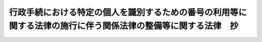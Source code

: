 .. _H25HO028:

==============================================================================================================
行政手続における特定の個人を識別するための番号の利用等に関する法律の施行に伴う関係法律の整備等に関する法律　抄
==============================================================================================================

.. raw:: html
    
    
    <b>行政手続における特定の個人を識別するための番号の利用等に関する法律の施行に伴う関係法律の整備等に関する法律　抄<br>
    （平成二十五年五月三十一日法律第二十八号）</b><br><br>
    <div align="right">最終改正：平成二七年九月一一日法律第六六号</div><br><div align="right"><table width="" border="0"><tr><td><font color="RED">（最終改正までの未施行法令）</font></td></tr><tr><td><a href="/cgi-bin/idxmiseko.cgi?H_RYAKU=%95%bd%93%f1%8c%dc%96%40%93%f1%94%aa&amp;H_NO=%95%bd%90%ac%93%f1%8f%5c%8e%b5%94%4e%8b%e3%8c%8e%8b%e3%93%fa%96%40%97%a5%91%e6%98%5a%8f%5c%8c%dc%8d%86&amp;H_PATH=/miseko/H25HO028/H27HO065.html" target="inyo">平成二十七年九月九日法律第六十五号</a></td><td align="right">（未施行）</td></tr><tr></tr><tr><td><a href="/cgi-bin/idxmiseko.cgi?H_RYAKU=%95%bd%93%f1%8c%dc%96%40%93%f1%94%aa&amp;H_NO=%95%bd%90%ac%93%f1%8f%5c%8e%b5%94%4e%8b%e3%8c%8e%8f%5c%88%ea%93%fa%96%40%97%a5%91%e6%98%5a%8f%5c%98%5a%8d%86&amp;H_PATH=/miseko/H25HO028/H27HO066.html" target="inyo">平成二十七年九月十一日法律第六十六号</a></td><td align="right">（未施行）</td></tr><tr></tr><tr><td align="right">　</td><td></td></tr><tr></tr></table></div>
    <p>
    </p><div class="arttitle"><a name="1000000000000000000000000000000000000000000000000100000000000000000000000000000">（地方自治法の一部改正）</a>
    </div><div class="item"><b>第一条</b>
    <a name="1000000000000000000000000000000000000000000000000100000000001000000000000000000"></a>
    　略
    </div>
    
    <p>
    </p><div class="arttitle"><a name="1000000000000000000000000000000000000000000000000200000000000000000000000000000">（地方自治法の一部改正に伴う経過措置）</a>
    </div><div class="item"><b>第二条</b>
    <a name="1000000000000000000000000000000000000000000000000200000000001000000000000000000"></a>
    　この法律の施行の日から附則第三号に掲げる規定の施行の日（以下「第三号施行日」という。）の前日までの間における前条の規定による改正後の地方自治法別表第一行政手続における特定の個人を識別するための番号の利用等に関する法律（平成二十五年法律第二十七号）の項の適用については、同項中「、第十七条第一項及び第三項（同条第四項において準用する場合を含む。）並びに」とあるのは、「並びに」とする。
    </div>
    
    <p>
    </p><div class="arttitle"><a name="1000000000000000000000000000000000000000000000000300000000000000000000000000000">（特別職の職員の給与に関する法律の一部改正）</a>
    </div><div class="item"><b>第三条</b>
    <a name="1000000000000000000000000000000000000000000000000300000000001000000000000000000"></a>
    　略
    </div>
    
    <p>
    </p><div class="arttitle"><a name="1000000000000000000000000000000000000000000000000400000000000000000000000000000">（地方税法の一部改正）</a>
    </div><div class="item"><b>第四条</b>
    <a name="1000000000000000000000000000000000000000000000000400000000001000000000000000000"></a>
    　略
    </div>
    
    <p>
    </p><div class="arttitle"><a name="1000000000000000000000000000000000000000000000000500000000000000000000000000000">（投資信託及び投資法人に関する法律及び信託法の一部改正）</a>
    </div><div class="item"><b>第五条</b>
    <a name="1000000000000000000000000000000000000000000000000500000000001000000000000000000"></a>
    　略
    </div>
    
    <p>
    </p><div class="arttitle"><a name="1000000000000000000000000000000000000000000000000600000000000000000000000000000">（信用金庫法等の一部改正）</a>
    </div><div class="item"><b>第六条</b>
    <a name="1000000000000000000000000000000000000000000000000600000000001000000000000000000"></a>
    　略
    </div>
    
    <p>
    </p><div class="arttitle"><a name="1000000000000000000000000000000000000000000000000700000000000000000000000000000">（租税特別措置法の一部改正）</a>
    </div><div class="item"><b>第七条</b>
    <a name="1000000000000000000000000000000000000000000000000700000000001000000000000000000"></a>
    　略
    </div>
    
    <p>
    </p><div class="arttitle"><a name="1000000000000000000000000000000000000000000000000800000000000000000000000000000">（租税特別措置法の一部改正に伴う経過措置）</a>
    </div><div class="item"><b>第八条</b>
    <a name="1000000000000000000000000000000000000000000000000800000000001000000000000000000"></a>
    　前条の規定による改正後の租税特別措置法（以下この条において「新租税特別措置法」という。）第四条第一項の規定は、第三号施行日以後に提出する同項に規定する特別非課税貯蓄申込書について適用し、第三号施行日前に提出した前条の規定による改正前の租税特別措置法（以下この条において「旧租税特別措置法」という。）第四条第一項に規定する特別非課税貯蓄申込書については、なお従前の例による。
    </div>
    <div class="item"><b><a name="1000000000000000000000000000000000000000000000000800000000002000000000000000000">２</a>
    </b>
    　新租税特別措置法第三十七条の十一の三第四項及び第五項の規定は、第三号施行日以後に同条第四項に規定する特定口座開設届出書を提出する場合について適用し、第三号施行日前に旧租税特別措置法第三十七条の十一の三第四項に規定する特定口座開設届出書を提出した場合については、なお従前の例による。
    </div>
    <div class="item"><b><a name="1000000000000000000000000000000000000000000000000800000000003000000000000000000">３</a>
    </b>
    　第三号施行日前に旧租税特別措置法第三十七条の十一の三第四項に規定する特定口座開設届出書を提出して同条第三項第一号に規定する特定口座を開設した同条第四項の居住者又は国内に恒久的施設を有する非居住者は、政令で定めるところにより、第三号施行日から三年を経過した日（以下この項及び第五項において「三年経過日」という。）以後最初に当該特定口座における新租税特別措置法第三十七条の十一の三第一項に規定する特定口座内保管上場株式等の譲渡若しくは同条第二項に規定する信用取引等に係る上場株式等の譲渡又は当該特定口座への同条第七項に規定する上場株式等の配当等の受入れをする日（同日において同条第四項に規定する個人番号（以下この項において「個人番号」という。）を有しない者（以下この項において「番号非保有者」という。）にあっては、行政手続における特定の個人を識別するための番号の利用等に関する法律（平成二十五年法律第二十七号。以下「番号利用法」という。）の規定により同日以後に個人番号が初めて通知された日（以下この項及び第五項において「番号通知日」という。）の属する年の翌年一月三十一日（当該通知された日から同日の属する年の十二月三十一日までの間に当該特定口座につき同条第七項に規定する事由が生じた場合には、当該事由が生じた日の属する月の翌月末日））までに、当該特定口座を開設している同条第三項第一号に規定する金融商品取引業者等の営業所の長に、その者の番号利用法第二条第七項に規定する個人番号カード（第五項において「個人番号カード」という。）その他の財務省令で定める書類を提示し、又は署名用電子証明書等（第三十一条の規定による改正後の電子署名等に係る地方公共団体情報システム機構の認証業務に関する法律（平成十四年法律第百五十三号。第三十二条において「新公的個人認証法」という。）第三条第一項に規定する署名用電子証明書その他の電磁的記録（電子的方式、磁気的方式その他の人の知覚によっては認識することができない方式で作られる記録であって、電子計算機による情報処理の用に供されるものをいう。）であって財務省令で定めるものをいう。第五項並びに第二十五条第二項及び第五項において同じ。）を送信して個人番号を告知し、当該告知した事項につき確認を受けなければならない。ただし、三年経過日（番号非保有者にあっては、番号通知日）までに当該特定口座が廃止された場合は、この限りでない。
    </div>
    <div class="item"><b><a name="1000000000000000000000000000000000000000000000000800000000004000000000000000000">４</a>
    </b>
    　新租税特別措置法第三十七条の十四第七項及び第八項（同条第十一項において準用する場合を含む。）の規定は、第三号施行日以後に同条第六項の申請書又は同条第五項第一号に規定する非課税口座開設届出書を提出する場合について適用し、第三号施行日前に旧租税特別措置法第三十七条の十四第六項の申請書又は同条第五項第一号に規定する非課税口座開設届出書を提出した場合については、なお従前の例による。
    </div>
    <div class="item"><b><a name="1000000000000000000000000000000000000000000000000800000000005000000000000000000">５</a>
    </b>
    　第三号施行日前に旧租税特別措置法第三十七条の十四第五項第一号に規定する非課税口座開設届出書を提出して同号に規定する非課税口座を開設した同号の居住者又は国内に恒久的施設を有する非居住者は、政令で定めるところにより、三年経過日以後最初に当該非課税口座における新租税特別措置法第三十七条の十四第一項に規定する非課税口座内上場株式等の譲渡又は当該非課税口座への新租税特別措置法第九条の八に規定する配当等の受入れをする日（同日において新租税特別措置法第三十七条の十四第七項に規定する個人番号（以下この項において「個人番号」という。）を有しない者（以下この項において「番号非保有者」という。）にあっては、番号通知日の属する年の翌年一月三十一日）までに、当該非課税口座を開設している新租税特別措置法第三十七条の十四第五項第一号に規定する金融商品取引業者等の営業所の長に、その者の個人番号カードその他の財務省令で定める書類を提示し、又は署名用電子証明書等を送信して個人番号を告知し、当該告知した事項につき確認を受けなければならない。ただし、三年経過日（番号非保有者にあっては、番号通知日）までに当該非課税口座が廃止された場合は、この限りでない。
    </div>
    
    <p>
    </p><div class="arttitle"><a name="1000000000000000000000000000000000000000000000000900000000000000000000000000000">（国民年金法の一部改正）</a>
    </div><div class="item"><b>第九条</b>
    <a name="1000000000000000000000000000000000000000000000000900000000001000000000000000000"></a>
    　略
    </div>
    
    <p>
    </p><div class="item"><b><a name="1000000000000000000000000000000000000000000000001000000000000000000000000000000">第十条</a>
    </b>
    <a name="1000000000000000000000000000000000000000000000001000000000001000000000000000000"></a>
    　略
    </div>
    
    <p>
    </p><div class="arttitle"><a name="1000000000000000000000000000000000000000000000001100000000000000000000000000000">（国税通則法の一部改正）</a>
    </div><div class="item"><b>第十一条</b>
    <a name="1000000000000000000000000000000000000000000000001100000000001000000000000000000"></a>
    　略
    </div>
    
    <p>
    </p><div class="arttitle"><a name="1000000000000000000000000000000000000000000000001200000000000000000000000000000">（国税通則法の一部改正に伴う経過措置）</a>
    </div><div class="item"><b>第十二条</b>
    <a name="1000000000000000000000000000000000000000000000001200000000001000000000000000000"></a>
    　納税申告書（前条の規定による改正後の国税通則法（以下この条において「新国税通則法」という。）第二条第六号に規定する納税申告書をいう。以下この項及び第三項において同じ。）の提出に係る新国税通則法第百二十四条第一項の規定は、第三号施行日以後に課税期間（新国税通則法第二条第九号に規定する課税期間をいう。以下この項において同じ。）が開始する国税（課税期間のない国税については、第三号施行日以後にその納税義務が成立する当該国税）に係る納税申告書について適用し、第三号施行日前に課税期間が開始した国税（課税期間のない国税については、第三号施行日前にその納税義務が成立した当該国税）に係る納税申告書については、なお従前の例による。
    </div>
    <div class="item"><b><a name="1000000000000000000000000000000000000000000000001200000000002000000000000000000">２</a>
    </b>
    　支払調書等（所得税法（昭和四十年法律第三十三号）第二百二十八条の四第一項に規定する調書等、相続税法（昭和二十五年法律第七十三号）第五十九条第四項に規定する調書、租税特別措置法第四十二条の二の二第一項に規定する調書等、同法第七十条の二の二第十三項に規定する教育資金管理契約の終了に関する調書及び同法第七十条の二の三第十四項に規定する結婚・子育て資金管理契約の終了に関する調書並びに内国税の適正な課税の確保を図るための国外送金等に係る調書の提出等に関する法律（平成九年法律第百十号）第四条第一項に規定する国外送金等調書、同法第四条の三第一項に規定する国外証券移管等調書及び同法第五条第一項に規定する国外財産調書をいう。以下この項及び次項において同じ。）の提出に係る新国税通則法第百二十四条第一項の規定は、第三号施行日以後に生ずる支払等（支払、交付、譲渡、行使その他の事由をいう。以下この項において同じ。）に基づき提出する支払調書等について適用し、第三号施行日前に生じた支払等に基づき提出した支払調書等については、なお従前の例による。
    </div>
    <div class="item"><b><a name="1000000000000000000000000000000000000000000000001200000000003000000000000000000">３</a>
    </b>
    　新国税通則法第百二十四条第一項に規定する書類（納税申告書及び支払調書等を除く。以下この項において同じ。）の提出に係る同条第一項の規定は、第三号施行日以後に提出する同項に規定する書類について適用し、第三号施行日前に提出した前条の規定による改正前の国税通則法第百二十四条第一項に規定する書類については、なお従前の例による。
    </div>
    
    <p>
    </p><div class="arttitle"><a name="1000000000000000000000000000000000000000000000001300000000000000000000000000000">（商業登記法の一部改正）</a>
    </div><div class="item"><b>第十三条</b>
    <a name="1000000000000000000000000000000000000000000000001300000000001000000000000000000"></a>
    　略
    </div>
    
    <p>
    </p><div class="arttitle"><a name="1000000000000000000000000000000000000000000000001400000000000000000000000000000">（所得税法の一部改正）</a>
    </div><div class="item"><b>第十四条</b>
    <a name="1000000000000000000000000000000000000000000000001400000000001000000000000000000"></a>
    　略
    </div>
    
    <p>
    </p><div class="arttitle"><a name="1000000000000000000000000000000000000000000000001500000000000000000000000000000">（所得税法の一部改正に伴う経過措置）</a>
    </div><div class="item"><b>第十五条</b>
    <a name="1000000000000000000000000000000000000000000000001500000000001000000000000000000"></a>
    　前条の規定による改正後の所得税法（以下この条において「新所得税法」という。）第十条第一項、第三項及び第五項の規定は、第三号施行日以後に提出する同条第一項に規定する非課税貯蓄申込書、同条第三項に規定する非課税貯蓄申告書及び同条第四項の申告書について適用し、第三号施行日前に提出した前条の規定による改正前の所得税法（以下この条において「旧所得税法」という。）第十条第一項に規定する非課税貯蓄申込書、同条第三項に規定する非課税貯蓄申告書及び同条第四項の申告書については、なお従前の例による。
    </div>
    <div class="item"><b><a name="1000000000000000000000000000000000000000000000001500000000002000000000000000000">２</a>
    </b>
    　新所得税法第五十七条第二項の規定は、第三号施行日以後に提出する同項の書類について適用し、第三号施行日前に提出した旧所得税法第五十七条第二項の書類については、なお従前の例による。
    </div>
    <div class="item"><b><a name="1000000000000000000000000000000000000000000000001500000000003000000000000000000">３</a>
    </b>
    　新所得税法第百九十四条第一項及び第百九十五条第一項の規定は、第三号施行日以後に提出する新所得税法第百九十四条第四項に規定する給与所得者の扶養控除等申告書及び新所得税法第百九十五条第四項に規定する従たる給与についての扶養控除等申告書について適用する。
    </div>
    <div class="item"><b><a name="1000000000000000000000000000000000000000000000001500000000004000000000000000000">４</a>
    </b>
    　新所得税法第百九十五条の二第一項の規定は、第三号施行日以後に提出する同条第二項に規定する給与所得者の配偶者特別控除申告書について適用する。
    </div>
    <div class="item"><b><a name="1000000000000000000000000000000000000000000000001500000000005000000000000000000">５</a>
    </b>
    　新所得税法第二百三条の五第一項の規定は、第三号施行日以後に提出する同条第八項に規定する公的年金等の受給者の扶養親族等申告書について適用する。
    </div>
    <div class="item"><b><a name="1000000000000000000000000000000000000000000000001500000000006000000000000000000">６</a>
    </b>
    　新所得税法第二百二十四条第一項の規定は、第三号施行日以後に支払の確定する同項に規定する利子等又は配当等について適用し、第三号施行日前に支払の確定した旧所得税法第二百二十四条第一項に規定する利子等又は配当等については、なお従前の例による。
    </div>
    <div class="item"><b><a name="1000000000000000000000000000000000000000000000001500000000007000000000000000000">７</a>
    </b>
    　新所得税法第二百二十四条の三第一項（同条第三項及び第四項において準用する場合を含む。）の規定は、第三号施行日以後に行われる同条第一項に規定する株式等の譲渡、同条第三項に規定する金銭等の交付又は同条第四項に規定する償還金等の交付について適用し、第三号施行日前に行われた旧所得税法第二百二十四条の三第一項に規定する株式等の譲渡、同条第三項に規定する金銭等の交付又は同条第四項に規定する償還金等の交付については、なお従前の例による。
    </div>
    <div class="item"><b><a name="1000000000000000000000000000000000000000000000001500000000008000000000000000000">８</a>
    </b>
    　新所得税法第二百二十四条の四の規定は、第三号施行日以後に行われる同条に規定する信託受益権の譲渡について適用し、第三号施行日前に行われた旧所得税法第二百二十四条の四に規定する信託受益権の譲渡については、なお従前の例による。
    </div>
    <div class="item"><b><a name="1000000000000000000000000000000000000000000000001500000000009000000000000000000">９</a>
    </b>
    　新所得税法第二百二十四条の五第一項の規定は、同条第二項に規定する先物取引に係る同項に規定する差金等決済で第三号施行日以後に行われるものについて適用し、旧所得税法第二百二十四条の五第二項に規定する先物取引に係る同項に規定する差金等決済で第三号施行日前に行われたものについては、なお従前の例による。
    </div>
    <div class="item"><b><a name="1000000000000000000000000000000000000000000000001500000000010000000000000000000">１０</a>
    </b>
    　新所得税法第二百二十四条の六の規定は、第三号施行日以後に行われる同条に規定する金地金等の譲渡について適用し、第三号施行日前に行われた旧所得税法第二百二十四条の六に規定する金地金等の譲渡については、なお従前の例による。
    </div>
    
    <p>
    </p><div class="arttitle"><a name="1000000000000000000000000000000000000000000000001600000000000000000000000000000">（住民基本台帳法の一部改正）</a>
    </div><div class="item"><b>第十六条</b>
    <a name="1000000000000000000000000000000000000000000000001600000000001000000000000000000"></a>
    　略
    </div>
    
    <p>
    </p><div class="arttitle"><a name="1000000000000000000000000000000000000000000000001700000000000000000000000000000">（番号利用法の施行に伴う住民基本台帳法の特例）</a>
    </div><div class="item"><b>第十七条</b>
    <a name="1000000000000000000000000000000000000000000000001700000000001000000000000000000"></a>
    　地方公共団体情報システム機構（次条及び第三十二条において「機構」という。）は、前条の規定による改正後の住民基本台帳法（次条において「新住民基本台帳法」という。）第三十条の九に規定する機構保存本人確認情報を、番号利用法附則第三条第四項において準用する番号利用法第八条第二項の規定による事務に利用することができる。
    </div>
    <div class="item"><b><a name="1000000000000000000000000000000000000000000000001700000000002000000000000000000">２</a>
    </b>
    　市町村長は、番号利用法附則第三条第一項から第三項までの規定により個人番号を指定したときは、当該個人番号を当該個人番号に係る者の住民票に記載するものとする。
    </div>
    
    <p>
    </p><div class="arttitle"><a name="1000000000000000000000000000000000000000000000001800000000000000000000000000000">（住民基本台帳法の一部改正に伴う経過措置）</a>
    </div><div class="item"><b>第十八条</b>
    <a name="1000000000000000000000000000000000000000000000001800000000001000000000000000000"></a>
    　この法律の施行前に第十六条の規定による改正前の住民基本台帳法（以下この条において「旧住民基本台帳法」という。）第三十条の七第一項の規定に基づき都道府県知事又は指定情報処理機関（旧住民基本台帳法第三十条の十第一項に規定する指定情報処理機関をいう。以下この条において同じ。）が指定した住民票コードは、新住民基本台帳法第三十条の二第一項の規定により機構が指定した住民票コードとみなす。
    </div>
    <div class="item"><b><a name="1000000000000000000000000000000000000000000000001800000000002000000000000000000">２</a>
    </b>
    　旧住民基本台帳法第三十条の五第一項の規定による通知に係る旧本人確認情報（同項に規定する本人確認情報をいう。以下同じ。）又は旧住民基本台帳法第三十条の十一第一項の規定による通知に係る旧本人確認情報は、それぞれ新住民基本台帳法第三十条の六第一項の規定による通知に係る本人確認情報（同項に規定する本人確認情報をいう。以下同じ。）又は新住民基本台帳法第三十条の七第一項の規定による通知に係る本人確認情報とみなす。
    </div>
    <div class="item"><b><a name="1000000000000000000000000000000000000000000000001800000000003000000000000000000">３</a>
    </b>
    　この法律の施行の際現に旧住民基本台帳法第三十条の五第三項の規定により都道府県知事が保存している旧本人確認情報又は旧住民基本台帳法第三十条の十一第三項の規定により指定情報処理機関が保存している旧本人確認情報は、それぞれ新住民基本台帳法第三十条の六第三項の規定により都道府県知事が保存する本人確認情報又は新住民基本台帳法第三十条の七第三項の規定により機構が保存する本人確認情報とみなす。
    </div>
    <div class="item"><b><a name="1000000000000000000000000000000000000000000000001800000000004000000000000000000">４</a>
    </b>
    　次の表の上欄に掲げる者については、同表の下欄に掲げる旧住民基本台帳法の規定は、なおその効力を有する。<br>
    <table border><tr valign="top">
    <td>
    指定情報処理機関の役員又は職員（旧住民基本台帳法第三十条の十五第一項に規定する本人確認情報保護委員会の委員を含む。）であった者</td>
    <td>
    第三十条の十七第一項</td>
    </tr>
    
    <tr valign="top">
    <td>
    指定情報処理機関から旧住民基本台帳法第三十条の十一第一項の規定による通知に係る旧本人確認情報の電子計算機処理等（旧住民基本台帳法第三十条の十七第二項に規定する電子計算機処理等をいう。以下この表において同じ。）の委託を受けた者であった者又は当該委託を受けた者の役員若しくは職員であった者</td>
    <td>
    第三十条の十七第二項</td>
    </tr>
    
    <tr valign="top">
    <td>
    旧本人確認情報の電子計算機処理等に関する事務に従事する市町村の職員であった者又は旧住民基本台帳法第三十条の五第一項の規定による通知に係る旧本人確認情報の電子計算機処理等に関する事務に従事する都道府県の職員であった者</td>
    <td>
    第三十条の三十一第一項</td>
    </tr>
    
    <tr valign="top">
    <td>
    市町村長若しくは都道府県知事から旧本人確認情報若しくは旧住民基本台帳法第三十条の五第一項の規定による通知に係る旧本人確認情報の電子計算機処理等の委託を受けた者であった者又は当該委託を受けた者の役員若しくは職員であった者</td>
    <td>
    第三十条の三十一第二項</td>
    </tr>
    
    <tr valign="top">
    <td>
    都道府県知事又は指定情報処理機関の委託を受けて行う旧住民基本台帳法第三十条の五第一項又は第三十条の十一第一項の規定による通知に係る旧本人確認情報の電子計算機処理等に関する事務に従事していた者</td>
    <td>
    第三十条の三十二</td>
    </tr>
    
    <tr valign="top">
    <td>
    受領者（旧住民基本台帳法第三十条の三十三第一項に規定する受領者をいう。以下この表において同じ。）</td>
    <td>
    第三十条の三十三第一項</td>
    </tr>
    
    <tr valign="top">
    <td>
    旧住民基本台帳法第三十条の三十三第一項に規定する受領した本人確認情報（以下この表において「受領した旧本人確認情報」という。）の電子計算機処理等について受領者から委託を受けた者</td>
    <td>
    第三十条の三十三第二項において準用する同条第一項</td>
    </tr>
    
    <tr valign="top">
    <td>
    受領者</td>
    <td>
    第三十条の三十四</td>
    </tr>
    
    <tr valign="top">
    <td>
    旧住民基本台帳法第三十条の六、第三十条の七第四項から第六項まで又は第三十条の八第二項の規定により市町村長その他の市町村の執行機関又は都道府県知事その他の都道府県の執行機関が提供を受けた旧本人確認情報の電子計算機処理等に関する事務に従事する市町村又は都道府県の職員であった者</td>
    <td>
    第三十条の三十五第一項</td>
    </tr>
    
    <tr valign="top">
    <td>
    旧住民基本台帳法第三十条の七第三項の規定により旧住民基本台帳法別表第一の上欄に掲げる国の機関又は法人が提供を受けた旧本人確認情報の電子計算機処理等に関する事務に従事する同欄に掲げる国の機関の職員であった者又は同欄に掲げる法人の役員若しくは職員であった者</td>
    <td>
    第三十条の三十五第二項</td>
    </tr>
    
    <tr valign="top">
    <td>
    受領した旧本人確認情報の電子計算機処理等について受領者から委託を受けた者であった者又は当該委託を受けた者の役員若しくは職員であった者</td>
    <td>
    第三十条の三十五第三項</td>
    </tr>
    
    <tr valign="top">
    <td>
    受領者の委託を受けて行う受領した旧本人確認情報の電子計算機処理等に関する事務に従事していた者</td>
    <td>
    第三十条の三十六</td>
    </tr>
    
    </table>
    <br>
    </div>
    <div class="item"><b><a name="1000000000000000000000000000000000000000000000001800000000005000000000000000000">５</a>
    </b>
    　旧住民基本台帳法第三十条の十第四項に規定する情報提供手数料であって、この法律の施行の際まだ収受されていないものについては、なお従前の例による。
    </div>
    <div class="item"><b><a name="1000000000000000000000000000000000000000000000001800000000006000000000000000000">６</a>
    </b>
    　この法律の施行の際現に旧住民基本台帳法第三十条の二十一の規定により指定情報処理機関が保存している帳簿は、新住民基本台帳法第三十条の十八の規定により機構が保存する帳簿とみなす。
    </div>
    <div class="item"><b><a name="1000000000000000000000000000000000000000000000001800000000007000000000000000000">７</a>
    </b>
    　この法律の施行の際現に旧住民基本台帳法第三十条の二十二第一項の規定により指定情報処理機関に対してされている命令又は旧住民基本台帳法第三十条の二十三第一項の規定により指定情報処理機関に対してされている報告の求めは、それぞれ新住民基本台帳法第三十条の十九の規定により機構に対してされた命令又は新住民基本台帳法第三十条の二十第一項の規定により機構に対してされた報告の求めとみなす。
    </div>
    <div class="item"><b><a name="1000000000000000000000000000000000000000000000001800000000008000000000000000000">８</a>
    </b>
    　この法律の施行の際現に旧住民基本台帳法第三十条の三十七第一項の規定により指定情報処理機関に対してされている開示の請求又は旧住民基本台帳法第三十条の四十の規定により指定情報処理機関に対してされている申出は、それぞれ新住民基本台帳法第三十条の三十二第一項の規定により機構に対してされた開示の請求又は新住民基本台帳法第三十条の三十五の規定により機構に対してされた申出とみなす。
    </div>
    <div class="item"><b><a name="1000000000000000000000000000000000000000000000001800000000009000000000000000000">９</a>
    </b>
    　この法律の施行の際現に都道府県知事が本人確認情報処理事務（旧住民基本台帳法第三十条の十第一項に規定する本人確認情報処理事務をいう。以下この項において同じ。）を行っている場合における当該都道府県知事から機構に対する本人確認情報処理事務の引継ぎその他の必要な事項は、総務省令で定める。
    </div>
    
    <p>
    </p><div class="arttitle"><a name="1000000000000000000000000000000000000000000000001900000000000000000000000000000">（住民基本台帳法の一部改正）</a>
    </div><div class="item"><b>第十九条</b>
    <a name="1000000000000000000000000000000000000000000000001900000000001000000000000000000"></a>
    　略
    </div>
    
    <p>
    </p><div class="arttitle"><a name="1000000000000000000000000000000000000000000000002000000000000000000000000000000">（住民基本台帳法の一部改正に伴う経過措置）</a>
    </div><div class="item"><b>第二十条</b>
    <a name="1000000000000000000000000000000000000000000000002000000000001000000000000000000"></a>
    　第三号施行日前に前条の規定による改正前の住民基本台帳法（以下この条及び第二十二条において「第三号旧住民基本台帳法」という。）第三十条の四十四第三項の規定により交付された住民基本台帳カード（次項において「住民基本台帳カード」という。）については、なお従前の例による。
    </div>
    <div class="item"><b><a name="1000000000000000000000000000000000000000000000002000000000002000000000000000000">２</a>
    </b>
    　住民基本台帳カードは、前項の規定によりなお従前の例によることとされた第三号旧住民基本台帳法第三十条の四十四第九項の規定によりその効力を失う時又は当該住民基本台帳カードの交付を受けた者が番号利用法第十七条第一項の規定により番号利用法第二条第七項に規定する個人番号カードの交付を受ける時のいずれか早い時までの間は、同項に規定する個人番号カードとみなして、前条の規定による改正後の住民基本台帳法（以下この条において「第三号新住民基本台帳法」という。）の規定を適用する。
    </div>
    <div class="item"><b><a name="1000000000000000000000000000000000000000000000002000000000003000000000000000000">３</a>
    </b>
    　第三号施行日から附則第四号に掲げる規定の施行の日（以下「第四号施行日」という。）の前日までの間に第三号新住民基本台帳法別表第一の上欄に掲げる国の機関又は法人（第三号旧住民基本台帳法別表第一の上欄に掲げられていた国の機関又は法人に限る。以下この項において同じ。）から第三号新住民基本台帳法第三十条の九に規定する求めがあった場合における第三号新住民基本台帳法の規定の適用については、同条中「（以下「機構保存本人確認情報」という。）のうち住民票コード以外のもの」とあるのは「（以下「機構保存本人確認情報」という。）」と、第三号新住民基本台帳法第三十条の三十八第一項中「又は機構」とあるのは「、機構又は別表第一の上欄に掲げる国の機関若しくは法人」とする。この場合において、第三号新住民基本台帳法別表第一の上欄に掲げる国の機関又は法人は、その処理する事務であってこの項の規定により読み替えて適用する第三号新住民基本台帳法の定めるところにより当該事務の処理に関し本人確認情報の提供を求めることができることとされているものの遂行のため必要がある場合を除き、何人に対しても、その者又はその者以外の者に係る住民票に記載された住民票コードを告知することを求めてはならない。 
    </div>
    <div class="item"><b><a name="1000000000000000000000000000000000000000000000002000000000004000000000000000000">４</a>
    </b>
    　第三号施行日から第四号施行日の前日までの間に第三号新住民基本台帳法別表第二の上欄に掲げる市町村長その他の市町村の執行機関（第三号旧住民基本台帳法別表第二の上欄に掲げられていた市町村長その他の市町村の執行機関に限る。）から第三号新住民基本台帳法第三十条の十第一項第一号に規定する求めがあった場合における第三号新住民基本台帳法の規定の適用については、同項中「機構保存本人確認情報（第一号に掲げる場合にあつては、住民票コードを除く。）」とあるのは「機構保存本人確認情報」と、第三号新住民基本台帳法第三十条の三十七第一項中「市町村長」とあるのは「市町村長その他の市町村の執行機関」と、「この法律の規定による事務」とあるのは「この法律の規定による事務又はその処理する事務であつてこの法律の定めるところにより当該事務の処理に関し本人確認情報の提供を求めることができることとされているもの」と、第三号新住民基本台帳法第三十条の三十八第一項中「市町村長、」とあるのは「市町村長その他の市町村の執行機関、」とする。 
    </div>
    <div class="item"><b><a name="1000000000000000000000000000000000000000000000002000000000005000000000000000000">５</a>
    </b>
    　第三号施行日から第四号施行日の前日までの間に第三号新住民基本台帳法別表第三の上欄に掲げる都道府県知事その他の都道府県の執行機関（第三号旧住民基本台帳法別表第三の上欄に掲げられていた都道府県知事その他の都道府県の執行機関に限る。）から第三号新住民基本台帳法第三十条の十一第一項第一号に規定する求めがあった場合における第三号新住民基本台帳法の規定の適用については、同項中「機構保存本人確認情報（第一号に掲げる場合にあつては、住民票コードを除く。）」とあるのは「機構保存本人確認情報」と、第三号新住民基本台帳法第三十条の三十七第二項中「都道府県知事」とあるのは「都道府県知事その他の都道府県の執行機関」と、「この法律の規定による事務」とあるのは「この法律の規定による事務又はその処理する事務であつてこの法律の定めるところにより当該事務の処理に関し本人確認情報の提供を求めることができることとされているもの」と、第三号新住民基本台帳法第三十条の三十八第一項中「都道府県知事」とあるのは「都道府県知事その他の都道府県の執行機関」とする。 
    </div>
    <div class="item"><b><a name="1000000000000000000000000000000000000000000000002000000000006000000000000000000">６</a>
    </b>
    　第三号施行日から第四号施行日の前日までの間に第三号新住民基本台帳法別表第四の上欄に掲げる市町村長その他の市町村の執行機関（第三号旧住民基本台帳法別表第四の上欄に掲げられていた市町村長その他の市町村の執行機関に限る。）から第三号新住民基本台帳法第三十条の十二第一項第一号に規定する求めがあった場合における第三号新住民基本台帳法の規定の適用については、同項中「機構保存本人確認情報（第一号に掲げる場合にあつては、住民票コードを除く。）」とあるのは「機構保存本人確認情報」と、第三号新住民基本台帳法第三十条の三十七第一項中「市町村長」とあるのは「市町村長その他の市町村の執行機関」と、「この法律の規定による事務」とあるのは「この法律の規定による事務又はその処理する事務であつてこの法律の定めるところにより当該事務の処理に関し本人確認情報の提供を求めることができることとされているもの」と、第三号新住民基本台帳法第三十条の三十八第一項中「市町村長、」とあるのは「市町村長その他の市町村の執行機関、」とする。 
    </div>
    <div class="item"><b><a name="1000000000000000000000000000000000000000000000002000000000007000000000000000000">７</a>
    </b>
    　第三号施行日から第四号施行日の前日までの間に第三号新住民基本台帳法第三十条の十四に規定する他の市町村の市町村長その他の執行機関であって条例で定めるもの（第三号旧住民基本台帳法第三十条の十四に規定する他の市町村の市町村長その他の執行機関であって条例で定めるものであったものに限る。）から第三号新住民基本台帳法第三十条の十四に規定する求めがあった場合における第三号新住民基本台帳法の規定の適用については、同条中「本人確認情報（住民票コードを除く。）」とあるのは「本人確認情報」と、第三号新住民基本台帳法第三十条の三十七第一項中「市町村長」とあるのは「市町村長その他の市町村の執行機関」と、「この法律の規定による事務」とあるのは「この法律の規定による事務又はその処理する事務であつてこの法律の定めるところにより当該事務の処理に関し本人確認情報の提供を求めることができることとされているもの」と、第三号新住民基本台帳法第三十条の三十八第一項中「市町村長、」とあるのは「市町村長その他の市町村の執行機関、」とする。 
    </div>
    <div class="item"><b><a name="1000000000000000000000000000000000000000000000002000000000008000000000000000000">８</a>
    </b>
    　第三号施行日から第四号施行日の前日までの間に第三号新住民基本台帳法第三十条の十三第一項に規定する当該都道府県の区域内の市町村の市町村長その他の執行機関であって条例で定めるもの（第三号旧住民基本台帳法第三十条の十三第一項に規定する当該都道府県の区域内の市町村の市町村長その他の執行機関であって条例で定めるものであったものに限る。）、第三号新住民基本台帳法第三十条の十三第二項に規定する他の都道府県の都道府県知事その他の執行機関であって条例で定めるもの（第三号旧住民基本台帳法第三十条の十三第二項に規定する他の都道府県の都道府県知事その他の執行機関であって条例で定めるものであったものに限る。）若しくは第三号新住民基本台帳法第三十条の十三第三項に規定する他の都道府県の区域内の市町村の市町村長その他の執行機関であって条例で定めるもの（第三号旧住民基本台帳法第三十条の十三第三項に規定する他の都道府県の区域内の市町村の市町村長その他の執行機関であって条例で定めるものであったものに限る。）又は第三号新住民基本台帳法第三十条の十五第二項に規定する都道府県知事以外の当該都道府県の執行機関であって条例で定めるもの（第三号旧住民基本台帳法第三十条の十五第二項に規定する都道府県知事以外の当該都道府県の執行機関であって条例で定めるものであったものに限る。）からこれらの規定に規定する求めがあった場合における第三号新住民基本台帳法の規定の適用については、第三号新住民基本台帳法第三十条の十三第一項中「都道府県知事保存本人確認情報（住民票コードを除く。以下この条において同じ。）」とあるのは「都道府県知事保存本人確認情報」と、第三号新住民基本台帳法第三十条の十五第一項中「都道府県知事保存本人確認情報（住民票コードを除く。次項において同じ。）」とあるのは「都道府県知事保存本人確認情報」と、第三号新住民基本台帳法第三十条の三十七第一項中「市町村長」とあるのは「市町村長その他の市町村の執行機関」と、「この法律の規定による事務」とあるのは「この法律の規定による事務又はその処理する事務であつてこの法律の定めるところにより当該事務の処理に関し本人確認情報の提供を求めることができることとされているもの」と、同条第二項中「都道府県知事」とあるのは「都道府県知事その他の都道府県の執行機関」と、「この法律の規定による事務」とあるのは「この法律の規定による事務又はその処理する事務であつてこの法律の定めるところにより当該事務の処理に関し本人確認情報の提供を求めることができることとされているもの」と、第三号新住民基本台帳法第三十条の三十八第一項中「市町村長、都道府県知事」とあるのは「市町村長その他の市町村の執行機関、都道府県知事その他の都道府県の執行機関」とする。 
    </div>
    <div class="item"><b><a name="1000000000000000000000000000000000000000000000002000000000009000000000000000000">９</a>
    </b>
    　第三号施行日から第四号施行日の前日までの間における第三号新住民基本台帳法の規定の適用については、第三号新住民基本台帳法第三十条の十五第一項中「都道府県知事保存本人確認情報（住民票コードを除く。次項において同じ。）」とあるのは「都道府県知事保存本人確認情報」と、第三号新住民基本台帳法第三十条の三十七第二項中「この法律の規定による事務」とあるのは「この法律の規定による事務又はその処理する事務であつてこの法律の定めるところにより当該事務の処理に関し本人確認情報の提供を求めることができることとされているもの」とする。
    </div>
    
    <p>
    </p><div class="arttitle"><a name="1000000000000000000000000000000000000000000000002100000000000000000000000000000">（住民基本台帳法の一部改正）</a>
    </div><div class="item"><b>第二十一条</b>
    <a name="1000000000000000000000000000000000000000000000002100000000001000000000000000000"></a>
    　略
    </div>
    
    <p>
    </p><div class="arttitle"><a name="1000000000000000000000000000000000000000000000002200000000000000000000000000000">（住民基本台帳法の一部改正に伴う経過措置）</a>
    </div><div class="item"><b>第二十二条</b>
    <a name="1000000000000000000000000000000000000000000000002200000000001000000000000000000"></a>
    　当分の間、前条の規定による改正後の住民基本台帳法（以下この条において「第四号新住民基本台帳法」という。）別表第一の上欄に掲げる国の機関又は法人（第三号旧住民基本台帳法別表第一の上欄に掲げられていた国の機関又は法人に限る。）から第四号新住民基本台帳法第三十条の九に規定する求めがあった場合における第四号新住民基本台帳法の規定の適用については、同条中「（以下「機構保存本人確認情報」という。）のうち住民票コード以外のもの」とあるのは「（以下「機構保存本人確認情報」という。）」と、第四号新住民基本台帳法第三十条の三十七第四項中「総務省」とあるのは「別表第一の上欄に掲げる国の機関若しくは法人又は総務省」と、「住民票コードの提供」とあるのは「本人確認情報又は住民票コードの提供」と、第四号新住民基本台帳法第三十条の三十八第一項中「機構又は総務省」とあるのは「機構、別表第一の上欄に掲げる国の機関若しくは法人又は総務省」とする。 
    </div>
    <div class="item"><b><a name="1000000000000000000000000000000000000000000000002200000000002000000000000000000">２</a>
    </b>
    　当分の間、第四号新住民基本台帳法別表第二の上欄に掲げる市町村長その他の市町村の執行機関（第三号旧住民基本台帳法別表第二の上欄に掲げられていた市町村長その他の市町村の執行機関に限る。）から第四号新住民基本台帳法第三十条の十第一項第一号に規定する求めがあった場合における第四号新住民基本台帳法の規定の適用については、同項中「機構保存本人確認情報（第一号に掲げる場合にあつては、住民票コードを除く。）」とあるのは「機構保存本人確認情報」と、第四号新住民基本台帳法第三十条の三十七第一項中「市町村長」とあるのは「市町村長その他の市町村の執行機関」と、「この法律の規定による事務」とあるのは「この法律の規定による事務又はその処理する事務であつてこの法律の定めるところにより当該事務の処理に関し本人確認情報の提供を求めることができることとされているもの」と、第四号新住民基本台帳法第三十条の三十八第一項中「市町村長、」とあるのは「市町村長その他の市町村の執行機関、」とする。 
    </div>
    <div class="item"><b><a name="1000000000000000000000000000000000000000000000002200000000003000000000000000000">３</a>
    </b>
    　当分の間、第四号新住民基本台帳法別表第三の上欄に掲げる都道府県知事その他の都道府県の執行機関（第三号旧住民基本台帳法別表第三の上欄に掲げられていた都道府県知事その他の都道府県の執行機関に限る。）から第四号新住民基本台帳法第三十条の十一第一項第一号に規定する求めがあった場合における第四号新住民基本台帳法の規定の適用については、同項中「機構保存本人確認情報（第一号に掲げる場合にあつては、住民票コードを除く。）」とあるのは「機構保存本人確認情報」と、第四号新住民基本台帳法第三十条の三十七第二項中「都道府県知事」とあるのは「都道府県知事その他の都道府県の執行機関」と、「この法律の規定による事務」とあるのは「この法律の規定による事務又はその処理する事務であつてこの法律の定めるところにより当該事務の処理に関し本人確認情報の提供を求めることができることとされているもの」と、第四号新住民基本台帳法第三十条の三十八第一項中「都道府県知事」とあるのは「都道府県知事その他の都道府県の執行機関」とする。 
    </div>
    <div class="item"><b><a name="1000000000000000000000000000000000000000000000002200000000004000000000000000000">４</a>
    </b>
    　当分の間、第四号新住民基本台帳法別表第四の上欄に掲げる市町村長その他の市町村の執行機関（第三号旧住民基本台帳法別表第四の上欄に掲げられていた市町村長その他の市町村の執行機関に限る。）から第四号新住民基本台帳法第三十条の十二第一項第一号に規定する求めがあった場合における第四号新住民基本台帳法の規定の適用については、同項中「機構保存本人確認情報（第一号に掲げる場合にあつては、住民票コードを除く。）」とあるのは「機構保存本人確認情報」と、第四号新住民基本台帳法第三十条の三十七第一項中「市町村長」とあるのは「市町村長その他の市町村の執行機関」と、「この法律の規定による事務」とあるのは「この法律の規定による事務又はその処理する事務であつてこの法律の定めるところにより当該事務の処理に関し本人確認情報の提供を求めることができることとされているもの」と、第四号新住民基本台帳法第三十条の三十八第一項中「市町村長、」とあるのは「市町村長その他の市町村の執行機関、」とする。 
    </div>
    <div class="item"><b><a name="1000000000000000000000000000000000000000000000002200000000005000000000000000000">５</a>
    </b>
    　当分の間、第四号新住民基本台帳法第三十条の十四に規定する他の市町村の市町村長その他の執行機関であって条例で定めるもの（第三号旧住民基本台帳法第三十条の十四に規定する他の市町村の市町村長その他の執行機関であって条例で定めるものであったものに限る。）から第四号新住民基本台帳法第三十条の十四の規定による求めがあった場合における第四号新住民基本台帳法の規定の適用については、同条中「本人確認情報（住民票コードを除く。）」とあるのは「本人確認情報」と、第四号新住民基本台帳法第三十条の三十七第一項中「市町村長」とあるのは「市町村長その他の市町村の執行機関」と、「この法律の規定による事務」とあるのは「この法律の規定による事務又はその処理する事務であつてこの法律の定めるところにより当該事務の処理に関し本人確認情報の提供を求めることができることとされているもの」と、第四号新住民基本台帳法第三十条の三十八第一項中「市町村長、」とあるのは「市町村長その他の市町村の執行機関、」とする。 
    </div>
    <div class="item"><b><a name="1000000000000000000000000000000000000000000000002200000000006000000000000000000">６</a>
    </b>
    　当分の間、第四号新住民基本台帳法第三十条の十三第一項に規定する当該都道府県の区域内の市町村の市町村長その他の執行機関であって条例で定めるもの（第三号旧住民基本台帳法第三十条の十三第一項に規定する当該都道府県の区域内の市町村の市町村長その他の執行機関であって条例で定めるものであったものに限る。）、第四号新住民基本台帳法第三十条の十三第二項に規定する他の都道府県の都道府県知事その他の執行機関であって条例で定めるもの（第三号旧住民基本台帳法第三十条の十三第二項に規定する他の都道府県の都道府県知事その他の執行機関であって条例で定めるものであったものに限る。）若しくは第四号新住民基本台帳法第三十条の十三第三項に規定する他の都道府県の区域内の市町村の市町村長その他の執行機関であって条例で定めるもの（第三号旧住民基本台帳法第三十条の十三第三項に規定する他の都道府県の区域内の市町村の市町村長その他の執行機関であって条例で定めるものであったものに限る。）又は第四号新住民基本台帳法第三十条の十五第二項に規定する都道府県知事以外の当該都道府県の執行機関であって条例で定めるもの（第三号旧住民基本台帳法第三十条の十五第二項に規定する都道府県知事以外の当該都道府県の執行機関であって条例で定めるものであったものに限る。）からこれらの規定に規定する求めがあった場合における第四号新住民基本台帳法の規定の適用については、第四号新住民基本台帳法第三十条の十三第一項中「都道府県知事保存本人確認情報（住民票コードを除く。以下この条において同じ。）」とあるのは「都道府県知事保存本人確認情報」と、第四号新住民基本台帳法第三十条の十五第一項中「都道府県知事保存本人確認情報（住民票コードを除く。次項において同じ。）」とあるのは「都道府県知事保存本人確認情報」と、第四号新住民基本台帳法第三十条の三十七第一項中「市町村長」とあるのは「市町村長その他の市町村の執行機関」と、「この法律の規定による事務」とあるのは「この法律の規定による事務又はその処理する事務であつてこの法律の定めるところにより当該事務の処理に関し本人確認情報の提供を求めることができることとされているもの」と、同条第二項中「都道府県知事」とあるのは「都道府県知事その他の都道府県の執行機関」と、「この法律の規定による事務」とあるのは「この法律の規定による事務又はその処理する事務であつてこの法律の定めるところにより当該事務の処理に関し本人確認情報の提供を求めることができることとされているもの」と、第四号新住民基本台帳法第三十条の三十八第一項中「市町村長、都道府県知事」とあるのは「市町村長その他の市町村の執行機関、都道府県知事その他の都道府県の執行機関」とする。 
    </div>
    <div class="item"><b><a name="1000000000000000000000000000000000000000000000002200000000007000000000000000000">７</a>
    </b>
    　当分の間、第四号新住民基本台帳法の規定の適用については、第四号新住民基本台帳法第三十条の十五第一項中「都道府県知事保存本人確認情報（住民票コードを除く。次項において同じ。）」とあるのは「都道府県知事保存本人確認情報」と、第四号新住民基本台帳法第三十条の三十七第二項中「この法律の規定による事務」とあるのは「この法律の規定による事務又はその処理する事務であつてこの法律の定めるところにより当該事務の処理に関し本人確認情報の提供を求めることができることとされているもの」とする。
    </div>
    
    <p>
    </p><div class="arttitle"><a name="1000000000000000000000000000000000000000000000002300000000000000000000000000000">（保険業法の一部改正）</a>
    </div><div class="item"><b>第二十三条</b>
    <a name="1000000000000000000000000000000000000000000000002300000000001000000000000000000"></a>
    　略
    </div>
    
    <p>
    </p><div class="arttitle"><a name="1000000000000000000000000000000000000000000000002400000000000000000000000000000">（内国税の適正な課税の確保を図るための国外送金等に係る調書の提出等に関する法律の一部改正）</a>
    </div><div class="item"><b>第二十四条</b>
    <a name="1000000000000000000000000000000000000000000000002400000000001000000000000000000"></a>
    　略
    </div>
    
    <p>
    </p><div class="arttitle"><a name="1000000000000000000000000000000000000000000000002500000000000000000000000000000">（内国税の適正な課税の確保を図るための国外送金等に係る調書の提出等に関する法律の一部改正に伴う経過措置）</a>
    </div><div class="item"><b>第二十五条</b>
    <a name="1000000000000000000000000000000000000000000000002500000000001000000000000000000"></a>
    　前条の規定による改正後の内国税の適正な課税の確保を図るための国外送金等に係る調書の提出等に関する法律（以下この条において「新国外送金等調書法」という。）第二条第六号の規定は、第三号施行日以後に同条第六号の確認をする同号の口座又は勘定について適用し、第三号施行日前に前条の規定による改正前の内国税の適正な課税の確保を図るための国外送金等に係る調書の提出等に関する法律（以下この条において「旧国外送金等調書法」という。）第二条第六号の確認をした同号の口座又は勘定については、なお従前の例による。
    </div>
    <div class="item"><b><a name="1000000000000000000000000000000000000000000000002500000000002000000000000000000">２</a>
    </b>
    　第三号施行日の前日において旧国外送金等調書法第二条第三号に規定する金融機関の同条第六号に規定する営業所等に同号に規定する本人口座を開設し、又は設定している者は、第三号施行日から三年を経過した日（以下この項及び第五項において「三年経過日」という。）以後最初に新国外送金等調書法第三条第一項に規定する国外送金等をする日（同日において新国外送金等調書法第二条第六号に規定する個人番号（以下この項及び第五項において「個人番号」という。）を有しない者（以下この項において「番号非保有者」という。）にあっては、番号利用法の規定により同日以後に個人番号が初めて通知された日（以下この項及び第五項において「番号通知日」という。）の属する月の翌月末日）までに、政令で定めるところにより、当該金融機関の営業所等の長に、その者の番号利用法第二条第七項に規定する個人番号カードその他の財務省令で定める書類を提示して個人番号又は法人番号を告知し、当該告知した事項につき確認を受けなければならない。ただし、三年経過日（番号非保有者にあっては、番号通知日）までに当該本人口座が廃止された場合は、この限りでない。
    </div>
    <div class="item"><b><a name="1000000000000000000000000000000000000000000000002500000000003000000000000000000">３</a>
    </b>
    　前項本文の場合において、同項の本人口座を開設し、又は設定する者が同項に規定する国外送金等をする日までに同項の確認を受けないときは、同日以後は、当該本人口座である口座又は勘定は、新国外送金等調書法第二条第六号に規定する本人口座に該当しないものとして、新国外送金等調書法の規定を適用する。
    </div>
    <div class="item"><b><a name="1000000000000000000000000000000000000000000000002500000000004000000000000000000">４</a>
    </b>
    　新国外送金等調書法第二条第十三号の規定は、第三号施行日以後に同条第十三号の確認をする同条第九号に規定する国内証券口座について適用し、第三号施行日前に旧国外送金等調書法第二条第十三号の確認をした同条第九号の国内証券口座（第六項において「国内証券口座」という。）については、なお従前の例による。
    </div>
    <div class="item"><b><a name="1000000000000000000000000000000000000000000000002500000000005000000000000000000">５</a>
    </b>
    　第三号施行日の前日において旧国外送金等調書法第二条第十三号に規定する金融商品取引業者等の営業所等に同号に規定する本人証券口座を開設している者は、三年経過日以後最初に新国外送金等調書法第四条の二第一項に規定する国外証券移管等の依頼をする日（同日において個人番号を有しない者（以下この項において「番号非保有者」という。）にあっては、番号通知日の属する月の翌月末日）までに、政令で定めるところにより、当該金融商品取引業者等の営業所等の長に、その者の第二項に規定する財務省令で定める書類を提示して個人番号又は法人番号を告知し、当該告知した事項につき確認を受けなければならない。ただし、三年経過日（番号非保有者にあっては、番号通知日）までに当該本人証券口座が廃止された場合は、この限りでない。
    </div>
    <div class="item"><b><a name="1000000000000000000000000000000000000000000000002500000000006000000000000000000">６</a>
    </b>
    　前項本文の場合において、同項の本人証券口座を開設する者が同項に規定する国外証券移管等の依頼をする日までに同項の確認を受けないときは、同日以後は、当該本人証券口座である国内証券口座は、新国外送金等調書法第二条第十三号に規定する本人証券口座に該当しないものとして、新国外送金等調書法の規定を適用する。
    </div>
    <div class="item"><b><a name="1000000000000000000000000000000000000000000000002500000000007000000000000000000">７</a>
    </b>
    　新国外送金等調書法第五条第一項の規定は、第三号施行日の属する年の翌年の一月一日以後に提出すべき同項に規定する国外財産調書について適用し、同日前に提出すべきであった内国税の適正な課税の確保を図るための国外送金等に係る調書の提出等に関する法律第五条第一項に規定する国外財産調書については、なお従前の例による。
    </div>
    
    <p>
    </p><div class="arttitle"><a name="1000000000000000000000000000000000000000000000002600000000000000000000000000000">（住民基本台帳法の一部を改正する法律の一部改正）</a>
    </div><div class="item"><b>第二十六条</b>
    <a name="1000000000000000000000000000000000000000000000002600000000001000000000000000000"></a>
    　略
    </div>
    
    <p>
    </p><div class="arttitle"><a name="1000000000000000000000000000000000000000000000002700000000000000000000000000000">（組織的な犯罪の処罰及び犯罪収益の規制等に関する法律の一部改正）</a>
    </div><div class="item"><b>第二十七条</b>
    <a name="1000000000000000000000000000000000000000000000002700000000001000000000000000000"></a>
    　略
    </div>
    
    <p>
    </p><div class="arttitle"><a name="1000000000000000000000000000000000000000000000002800000000000000000000000000000">（行政機関が行う政策の評価に関する法律の一部改正）</a>
    </div><div class="item"><b>第二十八条</b>
    <a name="1000000000000000000000000000000000000000000000002800000000001000000000000000000"></a>
    　略
    </div>
    
    <p>
    </p><div class="arttitle"><a name="1000000000000000000000000000000000000000000000002900000000000000000000000000000">（行政手続等における情報通信の技術の利用に関する法律の一部改正）</a>
    </div><div class="item"><b>第二十九条</b>
    <a name="1000000000000000000000000000000000000000000000002900000000001000000000000000000"></a>
    　略
    </div>
    
    <p>
    </p><div class="arttitle"><a name="1000000000000000000000000000000000000000000000003000000000000000000000000000000">（電子署名に係る地方公共団体の認証業務に関する法律の一部改正）</a>
    </div><div class="item"><b>第三十条</b>
    <a name="1000000000000000000000000000000000000000000000003000000000001000000000000000000"></a>
    　略
    </div>
    
    <p>
    </p><div class="item"><b><a name="1000000000000000000000000000000000000000000000003100000000000000000000000000000">第三十一条</a>
    </b>
    <a name="1000000000000000000000000000000000000000000000003100000000001000000000000000000"></a>
    　略
    </div>
    
    <p>
    </p><div class="arttitle"><a name="1000000000000000000000000000000000000000000000003200000000000000000000000000000">（電子署名に係る地方公共団体の認証業務に関する法律の一部改正に伴う経過措置）</a>
    </div><div class="item"><b>第三十二条</b>
    <a name="1000000000000000000000000000000000000000000000003200000000001000000000000000000"></a>
    　第三号施行日前に前条の規定による改正前の電子署名に係る地方公共団体の認証業務に関する法律（以下この条において「旧公的個人認証法」という。）第三条第六項の規定により都道府県知事が発行した電子証明書（以下この条において「電子証明書」という。）は新公的個人認証法第三条第六項の規定により機構が発行した署名用電子証明書と、旧公的個人認証法第十四条に規定する発行者署名符号は新公的個人認証法第十四条に規定する署名用電子証明書発行者署名符号とみなす。ただし、電子証明書の有効期間については、なお従前の例による。
    </div>
    <div class="item"><b><a name="1000000000000000000000000000000000000000000000003200000000002000000000000000000">２</a>
    </b>
    　第三号施行日において現に旧公的個人認証法第八条の規定に基づき都道府県知事若しくは旧公的個人認証法第三十四条第一項に規定する指定認証機関（以下この条において「指定認証機関」という。）が保存している発行記録、旧公的個人認証法第十一条の規定に基づき都道府県知事若しくは指定認証機関が保存している失効申請等情報、旧公的個人認証法第十二条の規定に基づき都道府県知事若しくは指定認証機関が保存している異動等失効情報、旧公的個人認証法第十三条の規定に基づき都道府県知事若しくは指定認証機関が保存している記録誤り等に係る情報、旧公的個人認証法第十四条の規定に基づき都道府県知事若しくは指定認証機関が保存している発行者署名符号の漏えい等に係る情報又は旧公的個人認証法第十六条の規定に基づき都道府県知事若しくは指定認証機関が保存している失効情報ファイルは、それぞれ新公的個人認証法第八条の規定により機構が保存する署名用電子証明書発行記録、新公的個人認証法第十二条の規定により機構が保存する署名利用者異動等失効情報、新公的個人認証法第十三条の規定により機構が保存する署名用電子証明書記録誤り等に係る情報、新公的個人認証法第十四条の規定により機構が保存する署名用電子証明書発行者署名符号の漏えい等に係る情報又は新公的個人認証法第十六条の規定により機構が保存する署名用電子証明書失効情報ファイルとみなす。
    </div>
    <div class="item"><b><a name="1000000000000000000000000000000000000000000000003200000000003000000000000000000">３</a>
    </b>
    　第三号施行日前に旧公的個人認証法第十七条第一項又は第五項の規定によりされた届出は、新公的個人認証法第十七条第一項又は第五項の規定によりされた届出とみなす。
    </div>
    <div class="item"><b><a name="1000000000000000000000000000000000000000000000003200000000004000000000000000000">４</a>
    </b>
    　旧公的個人認証法第二十五条第一項に規定する受領した失効情報等（次項の表において「受領した失効情報等」という。）又は同条第三項に規定する受領した回答（次項の表において「受領した回答」という。）は、それぞれ新公的個人認証法第十八条第一項若しくは第二項の規定により提供を受けた保存期間に係る署名用電子証明書失効情報若しくは保存期間に係る署名用電子証明書失効情報ファイル又は新公的個人認証法第五十条第三項に規定する受領した回答とみなす。
    </div>
    <div class="item"><b><a name="1000000000000000000000000000000000000000000000003200000000005000000000000000000">５</a>
    </b>
    　次の表の上欄に掲げる者については、同表の下欄に掲げる旧公的個人認証法の規定は、なおその効力を有する。<br>
    <table border><tr valign="top">
    <td>
    都道府県知事</td>
    <td>
    第二十一条</td>
    </tr>
    
    <tr valign="top">
    <td>
    電子証明書の発行に係る電子計算機処理等（旧公的個人認証法第十七条第三項第三号に規定する電子計算機処理等をいう。以下この表において同じ。）に関する事務又は認証業務情報（旧公的個人認証法第二十条第一項に規定する認証業務情報をいう。以下この表において同じ。）の電子計算機処理等に関する事務に従事する都道府県の職員であった者</td>
    <td>
    第二十二条第一項</td>
    </tr>
    
    <tr valign="top">
    <td>
    都道府県知事から電子証明書の発行に係る電子計算機処理等若しくは認証業務情報の電子計算機処理等の委託を受けた者であった者又は当該委託を受けた者の役員若しくは職員であった者</td>
    <td>
    第二十二条第二項</td>
    </tr>
    
    <tr valign="top">
    <td>
    電子証明書の提供に係る電子計算機処理等に関する事務に従事する市町村の職員であった者</td>
    <td>
    第二十三条第一項</td>
    </tr>
    
    <tr valign="top">
    <td>
    市町村長から電子証明書の提供に係る電子計算機処理等の委託を受けた者であった者又は当該委託を受けた者の役員若しくは職員であった者</td>
    <td>
    第二十三条第二項</td>
    </tr>
    
    <tr valign="top">
    <td>
    都道府県知事の委託を受けて行う電子証明書の発行に係る電子計算機処理等又は認証業務情報の電子計算機処理等に関する事務に従事していた者</td>
    <td>
    第二十四条第一項</td>
    </tr>
    
    <tr valign="top">
    <td>
    市町村長の委託を受けて行う電子証明書の提供に係る電子計算機処理等に関する事務に従事していた者</td>
    <td>
    第二十四条第二項</td>
    </tr>
    
    <tr valign="top">
    <td>
    受領した失効情報等の電子計算機処理等に関する事務に従事する署名検証者等（旧公的個人認証法第十八条第一項に規定する署名検証者等をいう。以下この表において同じ。）であった者又は当該署名検証者等の役員若しくは職員であった者</td>
    <td>
    第二十七条第一項</td>
    </tr>
    
    <tr valign="top">
    <td>
    署名検証者等から受領した失効情報等の電子計算機処理等の委託を受けた者であった者又は当該委託を受けた者の役員若しくは職員であった者</td>
    <td>
    第二十七条第二項</td>
    </tr>
    
    <tr valign="top">
    <td>
    受領した回答の電子計算機処理等に関する事務に従事する署名確認者（旧公的個人認証法第十七条第五項に規定する署名確認者をいう。以下この表において同じ。）であった者又は当該署名確認者の役員若しくは職員であった者</td>
    <td>
    第二十七条第三項において準用する同条第一項</td>
    </tr>
    
    <tr valign="top">
    <td>
    署名確認者から受領した回答の電子計算機処理等の委託を受けた者であった者又は当該委託を受けた者の役員若しくは職員であった者</td>
    <td>
    第二十七条第三項において準用する同条第二項</td>
    </tr>
    
    <tr valign="top">
    <td>
    署名検証者等の委託を受けて行う受領した失効情報等の電子計算機処理等に関する事務に従事していた者</td>
    <td>
    第二十八条第一項</td>
    </tr>
    
    <tr valign="top">
    <td>
    署名確認者の委託を受けて行う受領した回答の電子計算機処理等に関する事務に従事していた者</td>
    <td>
    第二十八条第二項において準用する同条第一項</td>
    </tr>
    
    <tr valign="top">
    <td>
    指定認証機関の役員又は職員（旧公的個人認証法第三十九条第一項に規定する認証業務情報保護委員会の委員を含む。）であった者</td>
    <td>
    第四十一条第一項</td>
    </tr>
    
    <tr valign="top">
    <td>
    指定認証機関から電子証明書の発行に係る電子計算機処理等若しくは認証業務情報の電子計算機処理等の委託を受けた者であった者又は当該委託を受けた者の役員若しくは職員であった者</td>
    <td>
    第四十一条第二項</td>
    </tr>
    
    <tr valign="top">
    <td>
    指定認証機関の委託を受けて行う電子証明書の発行に係る電子計算機処理等又は認証業務情報の電子計算機処理等に関する事務に従事していた者</td>
    <td>
    第五十三条第一項において準用する第二十四条第一項</td>
    </tr>
    
    </table>
    <br>
    </div>
    <div class="item"><b><a name="1000000000000000000000000000000000000000000000003200000000006000000000000000000">６</a>
    </b>
    　旧公的個人認証法第三十四条第四項に規定する発行手数料及び同条第五項に規定する情報提供手数料であって、第三号施行日においてまだ収受されていないものについては、なお従前の例による。
    </div>
    <div class="item"><b><a name="1000000000000000000000000000000000000000000000003200000000007000000000000000000">７</a>
    </b>
    　第三号施行日において現に旧公的個人認証法第四十五条の規定により指定認証機関が保存している帳簿は、新公的個人認証法第四十条の規定により機構が保存する帳簿とみなす。
    </div>
    <div class="item"><b><a name="1000000000000000000000000000000000000000000000003200000000008000000000000000000">８</a>
    </b>
    　第三号施行日において現に旧公的個人認証法第四十六条第一項の規定によりされている命令又は旧公的個人認証法第四十七条第一項若しくは第五十六条第一項の規定によりされている報告の求めは、それぞれ新公的個人認証法第四十二条の規定によりされた命令又は新公的個人認証法第四十三条第一項若しくは第六十六条第一項の規定によりされた報告の求めとみなす。
    </div>
    <div class="item"><b><a name="1000000000000000000000000000000000000000000000003200000000009000000000000000000">９</a>
    </b>
    　第三号施行日において現に旧公的個人認証法第五十三条第一項において準用する旧公的個人認証法第二十九条第一項の規定により指定認証機関に対してされている開示の請求又は旧公的個人認証法第五十三条第一項において準用する旧公的個人認証法第三十一条第一項の規定により指定認証機関に対してされている訂正等の求めは、それぞれ新公的個人認証法第五十八条第一項の規定により機構に対してされた開示の請求又は新公的個人認証法第六十一条第一項の規定により機構に対してされた訂正等の求めとみなす。
    </div>
    <div class="item"><b><a name="1000000000000000000000000000000000000000000000003200000000010000000000000000000">１０</a>
    </b>
    　第三号施行日において現に都道府県知事又は指定認証機関（機構を除く。以下この項において同じ。）が認証事務等（旧公的個人認証法第三十六条第一項第一号に規定する認証事務等をいう。以下この項において同じ。）を行っている場合における当該都道府県知事又は当該指定認証機関から機構に対する認証事務等の引継ぎその他の必要な事項は、総務省令で定める。
    </div>
    
    <p>
    </p><div class="arttitle"><a name="1000000000000000000000000000000000000000000000003300000000000000000000000000000">（不正アクセス行為の禁止等に関する法律の一部を改正する法律の一部改正）</a>
    </div><div class="item"><b>第三十三条</b>
    <a name="1000000000000000000000000000000000000000000000003300000000001000000000000000000"></a>
    　略
    </div>
    
    <p>
    </p><div class="arttitle"><a name="1000000000000000000000000000000000000000000000003400000000000000000000000000000">（児童手当法の一部を改正する法律の一部改正）</a>
    </div><div class="item"><b>第三十四条</b>
    <a name="1000000000000000000000000000000000000000000000003400000000001000000000000000000"></a>
    　略
    </div>
    
    <p>
    </p><div class="arttitle"><a name="1000000000000000000000000000000000000000000000003500000000000000000000000000000">（地域社会における共生の実現に向けて新たな障害保健福祉施策を講ずるための関係法律の整備に関する法律の一部改正）</a>
    </div><div class="item"><b>第三十五条</b>
    <a name="1000000000000000000000000000000000000000000000003500000000001000000000000000000"></a>
    　略
    </div>
    
    <p>
    </p><div class="arttitle"><a name="1000000000000000000000000000000000000000000000003600000000000000000000000000000">（被用者年金制度の一元化等を図るための厚生年金保険法等の一部を改正する法律の一部改正）</a>
    </div><div class="item"><b>第三十六条</b>
    <a name="1000000000000000000000000000000000000000000000003600000000001000000000000000000"></a>
    　略
    </div>
    
    <p>
    </p><div class="arttitle"><a name="1000000000000000000000000000000000000000000000003700000000000000000000000000000">（子ども・子育て支援法及び就学前の子どもに関する教育、保育等の総合的な提供の推進に関する法律の一部を改正する法律の施行に伴う関係法律の整備等に関する法律の一部改正）</a>
    </div><div class="item"><b>第三十七条</b>
    <a name="1000000000000000000000000000000000000000000000003700000000001000000000000000000"></a>
    　略
    </div>
    
    <p>
    </p><div class="arttitle"><a name="1000000000000000000000000000000000000000000000003800000000000000000000000000000">（社会保障の安定財源の確保等を図る税制の抜本的な改革を行うための消費税法の一部を改正する等の法律の一部改正）</a>
    </div><div class="item"><b>第三十八条</b>
    <a name="1000000000000000000000000000000000000000000000003800000000001000000000000000000"></a>
    　略
    </div>
    
    <p>
    </p><div class="arttitle"><a name="1000000000000000000000000000000000000000000000003900000000000000000000000000000">（国家公務員の退職給付の給付水準の見直し等のための国家公務員退職手当法等の一部を改正する法律の一部改正）</a>
    </div><div class="item"><b>第三十九条</b>
    <a name="1000000000000000000000000000000000000000000000003900000000001000000000000000000"></a>
    　略
    </div>
    
    <p>
    </p><div class="arttitle"><a name="1000000000000000000000000000000000000000000000004000000000000000000000000000000">（地方公務員等共済組合法及び被用者年金制度の一元化等を図るための厚生年金保険法等の一部を改正する法律の一部を改正する法律の一部改正）</a>
    </div><div class="item"><b>第四十条</b>
    <a name="1000000000000000000000000000000000000000000000004000000000001000000000000000000"></a>
    　略
    </div>
    
    <p>
    </p><div class="arttitle"><a name="1000000000000000000000000000000000000000000000004100000000000000000000000000000">（私立学校教職員共済法等の一部を改正する法律の一部改正）</a>
    </div><div class="item"><b>第四十一条</b>
    <a name="1000000000000000000000000000000000000000000000004100000000001000000000000000000"></a>
    　略
    </div>
    
    <p>
    </p><div class="arttitle"><a name="1000000000000000000000000000000000000000000000004200000000000000000000000000000">（年金生活者支援給付金の支給に関する法律の一部改正）</a>
    </div><div class="item"><b>第四十二条</b>
    <a name="1000000000000000000000000000000000000000000000004200000000001000000000000000000"></a>
    　略
    </div>
    
    <p>
    </p><div class="arttitle"><a name="1000000000000000000000000000000000000000000000004300000000000000000000000000000">（地方公共団体情報システム機構法の一部改正）</a>
    </div><div class="item"><b>第四十三条</b>
    <a name="1000000000000000000000000000000000000000000000004300000000001000000000000000000"></a>
    　略
    </div>
    
    <p>
    </p><div class="arttitle"><a name="1000000000000000000000000000000000000000000000004400000000000000000000000000000">（内閣府設置法の一部改正）</a>
    </div><div class="item"><b>第四十四条</b>
    <a name="1000000000000000000000000000000000000000000000004400000000001000000000000000000"></a>
    　略
    </div>
    
    <p>
    </p><div class="arttitle"><a name="1000000000000000000000000000000000000000000000004500000000000000000000000000000">（総務省設置法の一部改正）</a>
    </div><div class="item"><b>第四十五条</b>
    <a name="1000000000000000000000000000000000000000000000004500000000001000000000000000000"></a>
    　略
    </div>
    
    <p>
    </p><div class="arttitle"><a name="1000000000000000000000000000000000000000000000004600000000000000000000000000000">（総務省設置法の一部改正に伴う経過措置）</a>
    </div><div class="item"><b>第四十六条</b>
    <a name="1000000000000000000000000000000000000000000000004600000000001000000000000000000"></a>
    　この法律の施行の日から第三号施行日の前日までの間における前条の規定による改正後の総務省設置法第四条第九十三号の規定の適用については、同号中「指定及び通知、同法第二条第七項に規定する個人番号カード並びに同法第二十一条第一項の規定による情報提供ネットワークシステム（同法第二条第十四項に規定する情報提供ネットワークシステムをいう。）の設置及び管理」とあるのは、「指定及び通知」とする。
    </div>
    
    <p>
    </p><div class="item"><b><a name="1000000000000000000000000000000000000000000000004700000000000000000000000000000">第四十七条</a>
    </b>
    <a name="1000000000000000000000000000000000000000000000004700000000001000000000000000000"></a>
    　第三号施行日から第四号施行日の前日までの間における第四十五条の規定による改正後の総務省設置法第四条第九十三号の規定の適用については、同号中「、同法第二条第七項に規定する個人番号カード並びに同法第二十一条第一項の規定による情報提供ネットワークシステム（同法第二条第十四項に規定する情報提供ネットワークシステムをいう。）の設置及び管理」とあるのは、「並びに同法第二条第七項に規定する個人番号カード」とする。 
    </div>
    
    <p>
    </p><div class="arttitle"><a name="1000000000000000000000000000000000000000000000004800000000000000000000000000000">（財務省設置法の一部改正）</a>
    </div><div class="item"><b>第四十八条</b>
    <a name="1000000000000000000000000000000000000000000000004800000000001000000000000000000"></a>
    　略
    </div>
    
    <p>
    </p><div class="arttitle"><a name="1000000000000000000000000000000000000000000000004900000000000000000000000000000">（罰則の適用に関する経過措置）</a>
    </div><div class="item"><b>第四十九条</b>
    <a name="1000000000000000000000000000000000000000000000004900000000001000000000000000000"></a>
    　この法律（附則各号に掲げる規定にあっては、当該規定。以下この条において同じ。）の施行前にした行為並びにこの法律の規定によりなお従前の例によることとされる場合及びこの法律の規定によりなおその効力を有することとされる場合におけるこの法律の施行後にした行為に対する罰則の適用については、なお従前の例による。
    </div>
    
    <p>
    </p><div class="arttitle"><a name="1000000000000000000000000000000000000000000000005000000000000000000000000000000">（政令への委任）</a>
    </div><div class="item"><b>第五十条</b>
    <a name="1000000000000000000000000000000000000000000000005000000000001000000000000000000"></a>
    　この法律に定めるもののほか、この法律の施行に伴い必要な経過措置（罰則に関する経過措置を含む。）は、政令で定める。
    </div>
    
    
    <br><a name="5000000000000000000000000000000000000000000000000000000000000000000000000000000"></a>
    　　　<a name="5000000001000000000000000000000000000000000000000000000000000000000000000000000"><b>附　則</b></a>
    <br>
    <p>
    　この法律は、番号利用法の施行の日から施行する。ただし、次の各号に掲げる規定は、当該各号に定める日から施行する。
    </p><div class="number"><b>一</b>
    　第三十三条から第四十二条まで、第四十四条（内閣府設置法第四条第三項第四十一号の次に一号を加える改正規定に限る。）及び第五十条の規定　公布の日
    </div>
    <div class="number"><b>二</b>
    　第三条、第二十八条、第二十九条（行政手続等における情報通信の技術の利用に関する法律第十二条の改正規定に限る。）及び第四十四条（内閣府設置法第四条第三項第四十一号の次に一号を加える改正規定を除く。）の規定　番号利用法附則第一条第二号に掲げる規定の施行の日
    </div>
    <div class="number"><b>三</b>
    　第四条、第七条、第八条、第十条から第十二条まで、第十四条、第十五条、第十九条、第二十条、第二十四条、第二十五条、第二十九条（行政手続等における情報通信の技術の利用に関する法律別表の改正規定のうち同表電子署名に係る地方公共団体の認証業務に関する法律（平成十四年法律第百五十三号）の項中「電子署名に係る地方公共団体の認証業務に関する法律」を「電子署名等に係る地方公共団体情報システム機構の認証業務に関する法律」に、「第三条第二項（第十条第二項において準用する場合を含む。）」を「第十条第二項において準用する第三条第二項及び第二十九条第二項において準用する第二十二条第二項」に改める部分に限る。）、第三十一条、第三十二条及び第四十三条の規定　番号利用法附則第一条第四号に掲げる規定の施行の日 
    </div>
    <div class="number"><b>四</b>
    　第二十一条及び第二十二条の規定　番号利用法附則第一条第五号に掲げる規定の施行の日
    </div>
    
    
    <br>　　　<a name="5000000002000000000000000000000000000000000000000000000000000000000000000000000"><b>附　則　（平成二六年三月三一日法律第一〇号）　抄</b></a>
    <br>
    <p>
    </p><div class="arttitle">（施行期日）</div>
    <div class="item"><b>第一条</b>
    　この法律は、平成二十六年四月一日から施行する。
    </div>
    
    <p>
    </p><div class="arttitle">（罰則の適用に関する経過措置）</div>
    <div class="item"><b>第百六十四条</b>
    　この法律（附則第一条各号に掲げる規定にあっては、当該規定。以下この条において同じ。）の施行前にした行為及びこの附則の規定によりなお従前の例によることとされる場合におけるこの法律の施行後にした行為に対する罰則の適用については、なお従前の例による。
    </div>
    
    <p>
    </p><div class="arttitle">（政令への委任）</div>
    <div class="item"><b>第百六十五条</b>
    　この附則に規定するもののほか、この法律の施行に関し必要な経過措置は、政令で定める。
    </div>
    
    <br>　　　<a name="5000000003000000000000000000000000000000000000000000000000000000000000000000000"><b>附　則　（平成二七年三月三一日法律第九号）　抄</b></a>
    <br>
    <p>
    </p><div class="arttitle">（施行期日）</div>
    <div class="item"><b>第一条</b>
    　この法律は、平成二十七年四月一日から施行する。
    </div>
    
    <p>
    </p><div class="arttitle">（罰則に関する経過措置）</div>
    <div class="item"><b>第百三十条</b>
    　この法律（附則第一条各号に掲げる規定にあっては、当該規定。以下この条において同じ。）の施行前にした行為及びこの附則の規定によりなお従前の例によることとされる場合におけるこの法律の施行後にした行為に対する罰則の適用については、なお従前の例による。
    </div>
    
    <p>
    </p><div class="arttitle">（その他の経過措置の政令への委任）</div>
    <div class="item"><b>第百三十一条</b>
    　この附則に規定するもののほか、この法律の施行に関し必要な経過措置は、政令で定める。
    </div>
    
    <br>　　　<a name="5000000004000000000000000000000000000000000000000000000000000000000000000000000"><b>附　則　（平成二七年九月九日法律第六五号）　抄</b></a>
    <br>
    <p>
    </p><div class="arttitle">（施行期日）</div>
    <div class="item"><b>第一条</b>
    　この法律は、公布の日から起算して二年を超えない範囲内において政令で定める日から施行する。ただし、次の各号に掲げる規定は、当該各号に定める日から施行する。
    <div class="number"><b>三</b>
    　第六条（行政手続における特定の個人を識別するための番号の利用等に関する法律（以下「番号利用法」という。）第十九条第一号及び別表第一の改正規定に限る。）並びに附則第十五条、第十六条、第十九条及び第二十九条の規定　番号利用法附則第一条第四号に掲げる規定の施行の日
    </div>
    </div>
    
    <br>　　　<a name="5000000005000000000000000000000000000000000000000000000000000000000000000000000"><b>附　則　（平成二七年九月一一日法律第六六号）　抄</b></a>
    <br>
    <p>
    </p><div class="arttitle">（施行期日）</div>
    <div class="item"><b>第一条</b>
    　この法律は、平成二十八年四月一日から施行する。
    </div>
    
    <br><br>
    
    